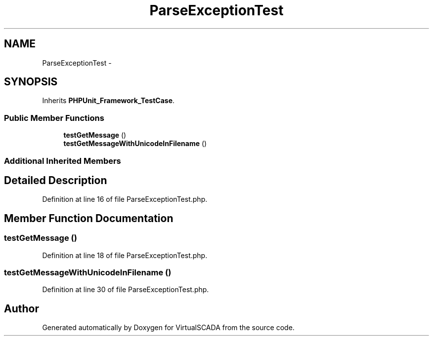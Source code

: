 .TH "ParseExceptionTest" 3 "Tue Apr 14 2015" "Version 1.0" "VirtualSCADA" \" -*- nroff -*-
.ad l
.nh
.SH NAME
ParseExceptionTest \- 
.SH SYNOPSIS
.br
.PP
.PP
Inherits \fBPHPUnit_Framework_TestCase\fP\&.
.SS "Public Member Functions"

.in +1c
.ti -1c
.RI "\fBtestGetMessage\fP ()"
.br
.ti -1c
.RI "\fBtestGetMessageWithUnicodeInFilename\fP ()"
.br
.in -1c
.SS "Additional Inherited Members"
.SH "Detailed Description"
.PP 
Definition at line 16 of file ParseExceptionTest\&.php\&.
.SH "Member Function Documentation"
.PP 
.SS "testGetMessage ()"

.PP
Definition at line 18 of file ParseExceptionTest\&.php\&.
.SS "testGetMessageWithUnicodeInFilename ()"

.PP
Definition at line 30 of file ParseExceptionTest\&.php\&.

.SH "Author"
.PP 
Generated automatically by Doxygen for VirtualSCADA from the source code\&.
